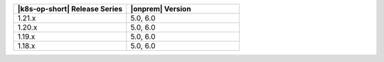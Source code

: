 .. list-table::
   :header-rows: 1
   :widths: 50 50

   * - |k8s-op-short| Release Series
     - |onprem| Version

   * - 1.21.x
     - 5.0, 6.0

   * - 1.20.x
     - 5.0, 6.0

   * - 1.19.x
     - 5.0, 6.0

   * - 1.18.x
     - 5.0, 6.0


